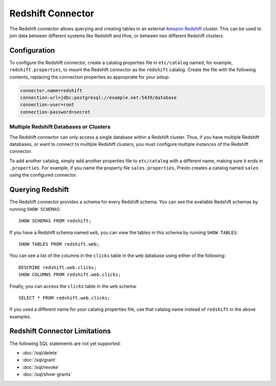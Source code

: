 ==================
Redshift Connector
==================

The Redshift connector allows querying and creating tables in an
external `Amazon Redshift <https://aws.amazon.com/redshift/>`_ cluster. This can be used to join data between
different systems like Redshift and Hive, or between two different
Redshift clusters.

Configuration
-------------

To configure the Redshift connector, create a catalog properties file
in ``etc/catalog`` named, for example, ``redshift.properties``, to
mount the Redshift connector as the ``redshift`` catalog.
Create the file with the following contents, replacing the
connection properties as appropriate for your setup:

.. code-block:: none

    connector.name=redshift
    connection-url=jdbc:postgresql://example.net:5439/database
    connection-user=root
    connection-password=secret

Multiple Redshift Databases or Clusters
^^^^^^^^^^^^^^^^^^^^^^^^^^^^^^^^^^^^^^^

The Redshift connector can only access a single database within
a Redshift cluster. Thus, if you have multiple Redshift databases,
or want to connect to multiple Redshift clusters, you must configure
multiple instances of the Redshift connector.

To add another catalog, simply add another properties file to ``etc/catalog``
with a different name, making sure it ends in ``.properties``. For example,
if you name the property file ``sales.properties``, Presto creates a
catalog named ``sales`` using the configured connector.

Querying Redshift
-----------------

The Redshift connector provides a schema for every Redshift schema.
You can see the available Redshift schemas by running ``SHOW SCHEMAS``::

    SHOW SCHEMAS FROM redshift;

If you have a Redshift schema named ``web``, you can view the tables
in this schema by running ``SHOW TABLES``::

    SHOW TABLES FROM redshift.web;

You can see a list of the columns in the ``clicks`` table in the ``web`` database
using either of the following::

    DESCRIBE redshift.web.clicks;
    SHOW COLUMNS FROM redshift.web.clicks;

Finally, you can access the ``clicks`` table in the ``web`` schema::

    SELECT * FROM redshift.web.clicks;

If you used a different name for your catalog properties file, use
that catalog name instead of ``redshift`` in the above examples.

Redshift Connector Limitations
------------------------------

The following SQL statements are not yet supported:

* :doc:`/sql/delete`
* :doc:`/sql/grant`
* :doc:`/sql/revoke`
* :doc:`/sql/show-grants`
